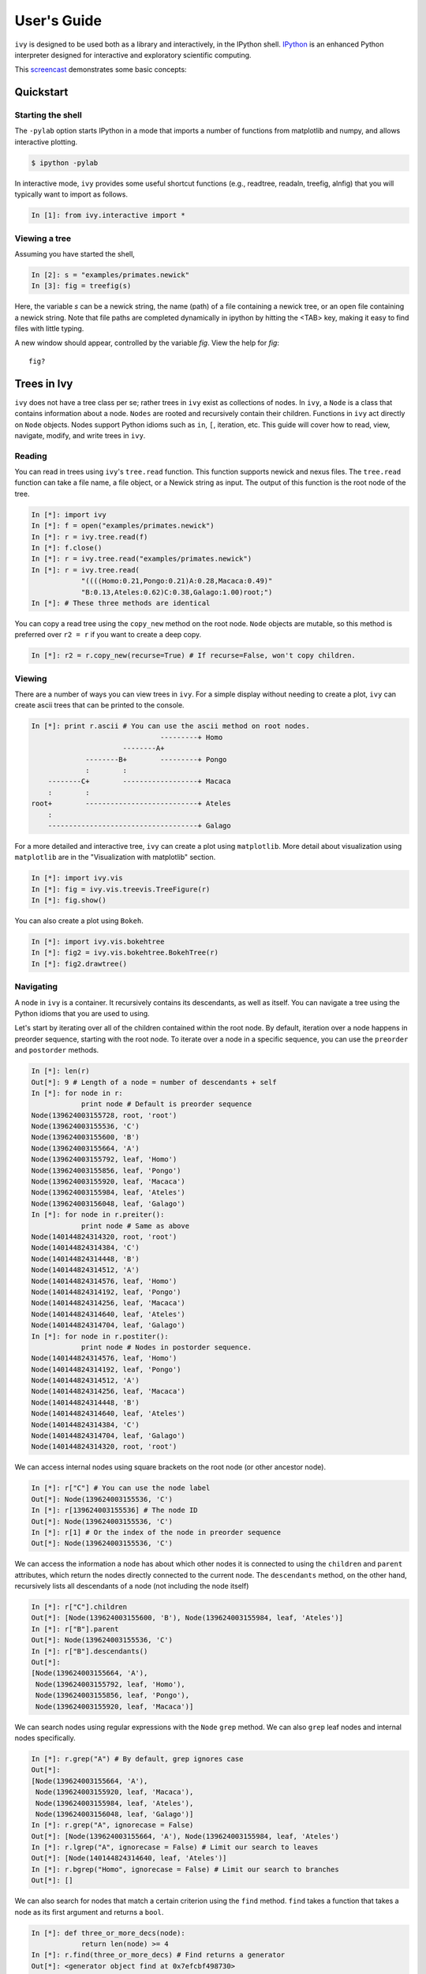 .. _users-guide

************
User's Guide
************

``ivy`` is designed to be used both as a library and interactively, in
the IPython shell.  `IPython <http://ipython.scipy.org>`_ is an
enhanced Python interpreter designed for interactive and exploratory
scientific computing.

This `screencast <http://vimeo.com/23646898>`_ demonstrates some basic
concepts:

.. raw:: html

    <iframe
     src="http://player.vimeo.com/video/23646898?title=0&amp;byline=0&amp;portrait=0"
     width="400" height="208" frameborder="0"></iframe>


    <p><a href="http://vimeo.com/23646898" target="_blank">Watch in
     full resolution (opens in new window)</a></p>

Quickstart
==========

Starting the shell
------------------

The ``-pylab`` option starts IPython in a mode that imports a number
of functions from matplotlib and numpy, and allows interactive
plotting.

.. code-block:: bash

    $ ipython -pylab

In interactive mode, ``ivy`` provides some useful shortcut functions
(e.g., readtree, readaln, treefig, alnfig) that you will typically
want to import as follows.

.. sourcecode:: ipython

    In [1]: from ivy.interactive import *

Viewing a tree
--------------

Assuming you have started the shell,

.. sourcecode:: ipython

   In [2]: s = "examples/primates.newick"
   In [3]: fig = treefig(s)

Here, the variable *s* can be a newick string, the name (path) of a
file containing a newick tree, or an open file containing a newick
string.  Note that file paths are completed dynamically in ipython by
hitting the <TAB> key, making it easy to find files with little
typing.

A new window should appear, controlled by the variable *fig*.  View
the help for *fig*::

   fig?

Trees in Ivy
=============

``ivy`` does not have a tree class per se; rather trees in ``ivy`` exist as collections
of nodes. In ``ivy``, a ``Node`` is a class that contains information about a node.
``Nodes`` are rooted and recursively contain their children. Functions
in ``ivy`` act directly on ``Node`` objects. Nodes support Python idioms such as ``in``,
``[``, iteration, etc. This guide will cover how to read, view, navigate, modify,
and write trees in ``ivy``.

Reading
-------

You can read in trees using ``ivy``'s ``tree.read`` function. This function supports
newick and nexus files. The ``tree.read`` function can take a file name, a file
object, or a Newick string as input. The output of this function is the root
node of the tree.

.. sourcecode:: ipython

    In [*]: import ivy
    In [*]: f = open("examples/primates.newick")
    In [*]: r = ivy.tree.read(f)
    In [*]: f.close()
    In [*]: r = ivy.tree.read("examples/primates.newick")
    In [*]: r = ivy.tree.read(
                "((((Homo:0.21,Pongo:0.21)A:0.28,Macaca:0.49)"
                "B:0.13,Ateles:0.62)C:0.38,Galago:1.00)root;")
    In [*]: # These three methods are identical

You can copy a read tree using the ``copy_new`` method on the root node. ``Node``
objects are mutable, so this method is preferred over ``r2 = r`` if you want
to create a deep copy.

.. sourcecode:: ipython

    In [*]: r2 = r.copy_new(recurse=True) # If recurse=False, won't copy children.

Viewing
-------

There are a number of ways you can view trees in ``ivy``. For a simple display
without needing to create a plot, ``ivy`` can create ascii trees that can be
printed to the console.

.. sourcecode:: ipython

    In [*]: print r.ascii # You can use the ascii method on root nodes.
                                   ---------+ Homo
                          --------A+
                 --------B+        ---------+ Pongo
                 :        :
        --------C+        ------------------+ Macaca
        :        :
    root+        ---------------------------+ Ateles
        :
        ------------------------------------+ Galago

For a more detailed and interactive tree, ``ivy`` can create a plot using
``matplotlib``. More detail about visualization using ``matplotlib`` are in the
"Visualization with matplotlib" section.

.. sourcecode:: ipython

    In [*]: import ivy.vis
    In [*]: fig = ivy.vis.treevis.TreeFigure(r)
    In [*]: fig.show()

.. image:: _images/primate_mpl.png
    :width: 700


You can also create a plot using ``Bokeh``.

.. sourcecode:: ipython

    In [*]: import ivy.vis.bokehtree
    In [*]: fig2 = ivy.vis.bokehtree.BokehTree(r)
    In [*]: fig2.drawtree()

.. image:: _images/primate_bokeh.png
    :width: 700


Navigating
----------

A node in ``ivy`` is a container. It recursively contains its descendants,
as well as itself. You can navigate a tree using the Python idioms that
you are used to using.

Let's start by iterating over all of the children contained within the root
node. By default, iteration over a node happens in preorder sequence, starting
with the root node. To iterate over a node in a specific sequence, you can use
the ``preorder`` and ``postorder`` methods.

.. sourcecode:: ipython

    In [*]: len(r)
    Out[*]: 9 # Length of a node = number of descendants + self
    In [*]: for node in r:
                print node # Default is preorder sequence
    Node(139624003155728, root, 'root')
    Node(139624003155536, 'C')
    Node(139624003155600, 'B')
    Node(139624003155664, 'A')
    Node(139624003155792, leaf, 'Homo')
    Node(139624003155856, leaf, 'Pongo')
    Node(139624003155920, leaf, 'Macaca')
    Node(139624003155984, leaf, 'Ateles')
    Node(139624003156048, leaf, 'Galago')
    In [*]: for node in r.preiter():
                print node # Same as above
    Node(140144824314320, root, 'root')
    Node(140144824314384, 'C')
    Node(140144824314448, 'B')
    Node(140144824314512, 'A')
    Node(140144824314576, leaf, 'Homo')
    Node(140144824314192, leaf, 'Pongo')
    Node(140144824314256, leaf, 'Macaca')
    Node(140144824314640, leaf, 'Ateles')
    Node(140144824314704, leaf, 'Galago')
    In [*]: for node in r.postiter():
                print node # Nodes in postorder sequence.
    Node(140144824314576, leaf, 'Homo')
    Node(140144824314192, leaf, 'Pongo')
    Node(140144824314512, 'A')
    Node(140144824314256, leaf, 'Macaca')
    Node(140144824314448, 'B')
    Node(140144824314640, leaf, 'Ateles')
    Node(140144824314384, 'C')
    Node(140144824314704, leaf, 'Galago')
    Node(140144824314320, root, 'root')


We can access internal nodes using square brackets on the root node (or other
ancestor node).

.. sourcecode:: ipython

    In [*]: r["C"] # You can use the node label
    Out[*]: Node(139624003155536, 'C')
    In [*]: r[139624003155536] # The node ID
    Out[*]: Node(139624003155536, 'C')
    In [*]: r[1] # Or the index of the node in preorder sequence
    Out[*]: Node(139624003155536, 'C')

We can access the information a node has about which other nodes it is
connected to using the ``children`` and ``parent`` attributes, which return
the nodes directly connected to the current node. The ``descendants`` method, on
the other hand, recursively lists all descendants of a node (not including
the node itself)

.. sourcecode:: ipython

    In [*]: r["C"].children
    Out[*]: [Node(139624003155600, 'B'), Node(139624003155984, leaf, 'Ateles')]
    In [*]: r["B"].parent
    Out[*]: Node(139624003155536, 'C')
    In [*]: r["B"].descendants()
    Out[*]:
    [Node(139624003155664, 'A'),
     Node(139624003155792, leaf, 'Homo'),
     Node(139624003155856, leaf, 'Pongo'),
     Node(139624003155920, leaf, 'Macaca')]

We can search nodes using regular expressions with the ``Node`` ``grep`` method.
We can also ``grep`` leaf nodes and internal nodes specifically.

.. sourcecode:: ipython

    In [*]: r.grep("A") # By default, grep ignores case
    Out[*]:
    [Node(139624003155664, 'A'),
     Node(139624003155920, leaf, 'Macaca'),
     Node(139624003155984, leaf, 'Ateles'),
     Node(139624003156048, leaf, 'Galago')]
    In [*]: r.grep("A", ignorecase = False)
    Out[*]: [Node(139624003155664, 'A'), Node(139624003155984, leaf, 'Ateles')
    In [*]: r.lgrep("A", ignorecase = False) # Limit our search to leaves
    Out[*]: [Node(140144824314640, leaf, 'Ateles')]
    In [*]: r.bgrep("Homo", ignorecase = False) # Limit our search to branches
    Out[*]: []






We can also search for nodes that match a certain criterion using the
``find`` method. ``find`` takes a function that takes a node as its
first argument and returns a ``bool``.

.. sourcecode:: ipython

    In [*]: def three_or_more_decs(node):
                return len(node) >= 4
    In [*]: r.find(three_or_more_decs) # Find returns a generator
    Out[*]: <generator object find at 0x7efcbf498730>
    In [*]: r.findall(three_or_more_decs) # Findall returns a list
    Out[*]:
    [Node(139624003155728, root, 'root'),
     Node(139624003155536, 'C'),
     Node(139624003155600, 'B')]



Testing
-------

We can test many attributes of a node in ``ivy``.

We can test whether a node contains another node

.. sourcecode:: ipython

    In [*]: r["A"] in r["C"]
    Out[*]: True
    In [*]: r["C"] in r["A"]
    Out[*]: False
    In [*]: r["C"] in r["C"]
    Out[*]: True # Nodes contain themselves

We can test if a node is the root

.. sourcecode:: ipython

    In [*]: r.isroot
    Out[*]: True
    In [*]: r["C"].isroot
    Out[*]: False

We can test if a node is a leaf

.. sourcecode:: ipython

    In [*]: r.isleaf
    Out[*]: False
    In [*]: r["Homo"].isleaf
    Out[*]: True

We can test if a group of leaves is monophyletic

.. sourcecode:: ipython

    In [*]: r.ismono(r["Homo"], r["Pongo"])
    Out[*]: True
    In [*]: r.ismono(r["Homo"], r["Pongo"], r["Galago"])
    Out[*]: False

Modifying
---------

The ``ivy`` ``Node`` object has many methods for modifying a tree in place.


Removing
~~~~~~~~

There are two main ways to remove nodes in ``ivy``; collapsing and pruning.

Collapsing removes a node and attaches its descendants to the node's parent.

.. sourcecode:: ipython

    In [*]: r["A"].collapse()
    In [*]: print r.ascii()
                                ------------+ Macaca
                                :
                    -----------B+-----------+ Homo
                    :           :
        -----------C+           ------------+ Pongo
        :           :
    root+           ------------------------+ Ateles
        :
        ------------------------------------+ Galago

Pruning removes a node and its descendants

.. sourcecode:: ipython

    In [*]: cladeB = r["B"] # Store this node: we will add it back later
    In [*]: r["B"].prune()
    In [*]: print r.ascii()
        -----------------C+-----------------+ Ateles
    root+
        ------------------------------------+ Galago

You can see that the tree now has a 'knee': clade C only has one child and
does not need to exist on the tree. We can remove it with another method of
removing nodes: ``excise``. Excising removes a node from between its parent
and its single child.

.. sourcecode:: ipython

    In [*]: r["C"].excise()
    In [*]: print r.ascii()
        -------------------------------------+ Galago
    root+
        -------------------------------------+ Ateles

It is important to note that although the tree has changed, the nodes in the
tree retain some of their original attributes, including their indices:

.. sourcecode:: ipython

    In [*]: r[0]
    Out[*]: Node(140144821291920, root, 'root')
    In [*]: r[1] # Node 1 ("C") no longer exists
    ---------------------------------------------------------------------------
    IndexError                                Traceback (most recent call last)

    IndexError: 1
    In [*]: r[7] # You can access existing nodes with their original indices
    Out[*]: Node(140144821292368, leaf, 'Ateles')

To recap:
#. ``collapse`` removes a node and adds its descendants to its parent
#. ``prune`` removes a node and also removes its descendants
#. ``excise`` removes 'knees'

Adding
~~~~~~

Our tree is looking a little sparse, so let's add some nodes back in. There
are a few methods of adding nodes in ``ivy``. We will go over ``biscect``,
``add_child``, and ``graft``

Bisecting creates a 'knee' node halfway between a parent and a child.

.. sourcecode:: ipython

    In [*]: r["Galago"].bisect_branch()
    Out[*]: Node(140144821654480)
    In [*]: print r.ascii
        ------------------------------------+ Ateles
    root+
        ------------------+-----------------+ Galago

We now have a brand new node. We can set some of its attributes, including its
label.

Note: we `cannot` access this new node by using node indicies (that is,
r[1], etc.). We also cannot use its label because it has none. We'll access
it using its ID instead (if you're following along, your ID will be different).

.. sourcecode:: ipython

    In [*]: r[140144821654480].label = "N"

Now let's add a node as a child of N. We can do this using the ``add_child``
method.

.. sourcecode:: ipython

    In [*]: r["N"].add_child(cladeB["Homo"])
    In [*]: print r.ascii()
        ------------------------------------+ Ateles
    root+
        :                 ------------------+ Galago
        -----------------N+
                          ------------------+ Homo

We can also add nodes with ``graft``. ``graft`` adds a node as a sibling to the
current node. In doing so, it also adds a new node as parent to both nodes.

.. sourcecode:: ipython

    In [*]: r["Ateles"].graft(cladeB["Macaca"])
    In [*]: r["Galago"].graft(cladeB["Pongo"])
    In [*]: print r.ascii()
                    ------------------------+ Homo
        -----------N+
        :           :           ------------+ Galago
        :           ------------+
    root+                       ------------+ Pongo
        :
        :                       ------------+ Ateles
        ------------------------+
                                ------------+ Macaca


To recap:

#. ``bisect_branch`` adds 'knees'
#. ``add_child`` adds a node as a child to the current node
#. ``graft`` adds a node as a sister to the current node, and also adds a parent.


Ladderizing
~~~~~~~~~~~

Ladderizing non-destructively changes the tree so that it has a nicer-looking
output when drawn. It orders the clades by size.

.. sourcecode:: ipython

    In [*]: r.ladderize()
    In [*]: print r.ascii()
                                ------------+ Ateles
        ------------------------+
        :                       ------------+ Macaca
    root+
        :           ------------------------+ Homo
        -----------N+
                    :           ------------+ Galago
                    ------------+
                                ------------+ Pongo


Rerooting
~~~~~~~~~

.. warning::
    This reroot function has not been thouroughly tested. Use with caution.

All trees in ``ivy`` are rooted. If you read in a tree that has been incorrectly
rooted, you may want to reroot it. You can do this with the ``reroot``
function. This function returns the root node of the rerooted tree. Note that
unlike previous functions, the reroot function returns a *new* tree. The
old tree is not modified.

.. sourcecode:: ipython

    In [*]: r2 = r.reroot(r["Galago"])
    In [*]: print r2.ascii()
    ----------------------------------------+ Galago
    +
    :         ------------------------------+ Pongo
    ----------+
              :         --------------------+ Homo
              ---------N+
                        :         ----------+ Ateles
                        ----------+
                                  ----------+ Macaca

Dropping Tips
~~~~~~~~~~~~~

You can remove leaf nodes with the ``drop_tips`` function. Note that
this function returns a *new* tree. The old tree is not modified.
This function takes a list of tip labels.


.. sourcecode:: ipython

    In [*]: r3 = r.drop_tips(["Pongo", "Macaca"])

Writing
-------

Once you are done modifying your tree, you will probably want to save it.
You can save your trees with the ``write`` function. This function
takes a root node and an open file object as inputs. This function can
currently only write in newick format.


.. sourcecode:: ipython

    In [*]: with open("examples/primates_mangled.newick", "w") as f:
                ivy.tree.write(r3, outfile = f)



Using Treebase
==============

``ivy`` has functions to pull trees from `Treebase <http://treebase.org/treebase-web/about.html;jsessionid=5B7D6A265E17EFAB9565327D3A78CD4B>`_.


Fetching the study
------------------

If you have an id for a study on treebase, you can fetch the study and
access the trees contained within the study.

.. sourcecode:: ipython

    In [*]: import ivy
    In [*]: from ivy.treebase import fetch_study
    In [*]: study_id = "1411" # The leafy cactus genus Pereskia
    In [*]: e = fetch_study(study_id, 'nexml') # e is an lxml etree


Accessing the tree
------------------

You can parse the output of fetch_study using the parse_nexml function,
 then access the tree(s) contained within the study.

.. sourcecode:: ipython

    In [*]: from ivy.treebase import parse_nexml
    In [*]: x = parse_nexml(e) # x is an ivy Storage object
    In [*]: r = x.trees[0].root
    In [*]: from ivy.interactive import treefig
    In [*]: fig = treefig(r)



Visualization with Matplotlib
=============================

``ivy`` supports interactive tree visualization with Matplotlib.

Small Trees
-----------

Displaying a tree is very simple. For interactive tree viewing, you can run
the command ``from ivy.interactive import *``, which imports a number of
convenience functions for interacting with trees. After importing everything
from ivy.interactive, you may, for instance, use ``readtree`` instead of
``ivy.tree.read`` and ``treefig`` instead of ``ivy.vis.tree.TreeFigure``.

.. sourcecode:: ipython

    In [*]: from ivy.interactive import *
    In [*]: r = readtree("examples/primates.newick")
    In [*]: fig = treefig(r)

You can also use the magic command ``%maketree`` in the ipython console to
read in a tree.

.. sourcecode:: ipython

    In [*]: %maketree
    Enter the name of a tree file or a newick string:
    examples/primates.newick
    Tree parsed and assigned to variable 'root'
    In [*]: root
    Out[*]: Node(139904996110480, root, 'root')


.. image:: _images/visualization_1.png
    :width: 700

A tree figure by default consists of the tree with clade and leaf
labels and a navigation toolbar. The navigation toolbar allows zooming and
panning. Panning can be done by clicking with the middle mouse button, using
the arrow keys, or using the pan tool on the toolbar. Zooming can be done
using the scroll wheel, the plus and minus keys, or the 'zoom to rectangle'
tool in the toolbar. Press t to return default zoom level.

Larger trees are shown with a split overview pane as well, which can be toggled
with the ``toggle_overview`` method.

.. sourcecode:: ipython

    In [*]: fig.toggle_overview()

.. image:: _images/visualization_2.png
    :width: 700

You can retrieve information about a node or group of nodes by selecting
them (selected nodes have green circles on them)
and accessing the ``selected`` nodes

.. sourcecode:: ipython

    In [*]: fig.selected
    Out [*]:
    [Node(139976891981456, leaf, 'Homo'),
     Node(139976891981392, 'A'),
     Node(139976891981520, leaf, 'Pongo')]

.. image:: _images/visualization_3.png
    :width: 700


You can also select nodes from the command line. Entering an internal node will
select that node and all of its descendants.

.. sourcecode:: ipython

    In [*]: fig.select_nodes(r["C"])

.. image:: _images/visualization_4.png
    :width: 700

You can highlight certain branches using the ``highlight`` method. Again,
entering an internal node will highlight that node and its descendants.

You can optionally show the highlighted branches on the overview panel using
the ``ov`` keyword

.. sourcecode:: ipython

    In [*]: fig.highlight(r["B"], ov=True)

.. image:: _images/visualization_5.png
    :width: 700

You can add layers of various kinds using the ``add_layers`` method. The
``layers`` module contains various functions for adding layers to the tree,
including images, labels, shapes, etc.

In fact, the ``highlight`` method is simply a wrapper for an ``add_layers``
call.

.. sourcecode:: ipython

    In [*]: from ivy.vis import layers
    In [*]: fig.redraw() # This clears the plot
    In [*]: fig.add_layer(layers.add_circles, r.leaves(),
            colors = ["red", "orange", "yellow", "green", "blue"],
            ov=False) # Prevent layer from appearing on overview with ov keyword

.. image:: _images/visualization_6.png
    :width: 700

The new layer will be cleared with the next call to ``fig.redraw``. You can
store a layer and draw it every time using the ``store`` keyword. We can
access our stored layers through the ``layers`` attribute of the figure

.. sourcecode:: ipython
    In [*]: fig.add_layer(layers.add_circles, r.leaves(),
            colors = ["red", "orange", "yellow", "green", "blue"],
            ov=False, store="circles")
    In [*]: fig.layers
    Out[*]: OrderedDict([('leaflabels', <functools.partial object at 0x7feda07292b8>), ('branchlabels', <functools.partial object at 0x7feda084b100>), ('circles', <functools.partial object at 0x7feda0752af8>)])

As we can see, our figure has "leaflabels" and "branchlabels" as layers, as
well as the new "circles" layer. You can toggle the visibility of a layer
using the ``toggle_layer`` method and the layer's name. The layer is still
there and can be accessed with ``fig.layers``, but it is not visible on
the plot.

.. sourcecode:: ipython
    In [*]: fig.toggle_layer("circles")

Large Trees
-----------

Oftentimes, the tree you are working with is too large to comfortably fit on
one page. ``ivy`` has many tools for working with large trees and creating
legible, printable figures of them. Let's try working on the plant phylogeny.

.. sourcecode:: ipython

    In [*]: r = readtree("examples/plants.newick")
    In [*]: fig = treefig(r)

.. image:: _images/plants_fig1.png
    :width: 700

When a tree has a large number of tips (>100), ``ivy`` automatically includes an
overview on the side. This tree looks rather cluttered. We can try to clean it
up by ladderizing the tree and toggling off the node labels

.. sourcecode:: ipython

    In [*]: fig.ladderize()
    In [*]: fig.toggle_branchlabels()

.. image:: _images/plants_fig2.png
    :width: 700

Here you can see that when all of the tip labels do not fit on the tree, the
plot automatically only draws as many labels as will fit.

Let's say we only want to look at the Solanales. The ``highlight`` function,
combined with the ``find`` function, is very useful when working with large
trees.

.. sourcecode:: ipython

    In [*]: sol = fig.find("Solanales")[0]
    In [*]: fig.highlight(sol)

.. image:: _images/plants_fig3.png
    :width: 700

We can zoom to this clade with the ``zoom_clade`` function.

.. sourcecode:: ipython

    In [*]: fig.zoom_clade(sol)

.. image:: _images/plants_fig4.png
    :width: 700

Maybe we want to zoom out a little. We can select a few clades...

.. image:: _images/plants_fig5.png
    :width: 700

And then zoom to the MRCA of the selected nodes

.. sourcecode:: ipython

    In [*]: c = fig.root.mrca(fig.selected)
    In [*]: fig.zoom_clade(c)

.. image:: _images/plants_fig6.png
    :width: 700

Another benefit to using ``ivy`` interactively is ``ivy``'s node autocomplete
function. You can type in the partial name of a node and hit ``tab`` to
autocomplete, just like with any other autocompletion in ipython.

.. sourcecode:: ipython

    In [*]: fig.root["Sy # Hit tab to autocomplete
    Sylvichadsia  Symplocaceae  Synoum        Syrmatium
    In [*]: fig.root["Sym # Hitting tab will complete the line
    In [*]: fig.root["Symplocaceae"]
    Out[*]: Node(139904995827408, leaf, 'Symplocaceae')

``ivy`` also has tools for printing large figures across multiple pages. The
figure method ``hardcopy`` creates an object that has methods for creating
PDFs that can be printed or placed in documents. To print a large figure
across multiple pages, you can use the ``render_multipage`` method of a
``hardcopy`` object. For more information, look at the documentation for
``render_multipage``. The following code will create a PDF that has the figure
spread across 4x4 letter-size pages.

.. sourcecode:: ipython

    In [*]: h = fig.hardcopy()
    In [*]: h.render_multipage(outfile="plants.pdf", dims = [34.0, 44.4])

Performing analyses
===================

``ivy`` has many tools for performing analyses on trees. Here we will cover
a few analyses you can perform.

Phylogenetically Independent Contrasts
--------------------------------------

You can perform PICs using ``ivy``'s ``PIC`` function. This function takes a
root node and a dictionary mapping node labels to character traits as inputs
and outputs a dictionary mappinginternal nodes to tuples containing ancestral
state, its variance (error), the contrast, and the contrasts's variance.

.. TODO:: Add citation for tree

The following example uses a consensus tree fro Sarkinen et al. 2013 and
Ziegler et al. unpub. data.

Note: This function requires that the root node have a length that is not none.
Note: this function currently cannot handle polytomies.

.. sourcecode:: ipython

    In [*]: import ivy
    In [*]: import csv
    In [*]: import matplotlib.pyplot as plt
    In [*]: r = ivy.tree.read("examples/solanaceae_sarkinen2013.newick")
    In [*]: polvol = {}; stylen = {}
    In [*]: with open("examples/pollenvolume_stylelength.csv", "r") as csvfile:
                traits = csv.DictReader(csvfile, delimiter = ",", quotechar = '"')
                for i in traits:
                    polvol[i["Binomial"]] = float(i["PollenVolume"])
                    stylen[i["Binomial"]] = float(i["StyleLength"])

    In [*]: p = ivy.contrasts.PIC(r, polvol) # Contrasts for log-transformed pollen volume
    In [*]: s = ivy.contrasts.PIC(r, stylen) # Contrasts for log-transformed style length
    In [*]: pcons, scons = zip(*[ [p[key][2], s[key][2]] for key in p.keys() ])
    In [*]: plt.scatter(scons,pcons)
    In [*]: plt.show()


Lineages Through Time
---------------------

``ivy`` has functions for computing LTTs. The ``ltt`` function takes a root
node as input and returns a tuple of 1D-arrays containing the results of
times and diverisities.

Note: The tree is expected to be an ultrametric chromogram (extant leaves,
branch lengths proportional to time).

.. sourcecode:: ipython

    In [*]: import ivy
    In [*]: r = ivy.tree.read("examples/primates.newick")
    In [*]: v = ivy.ltt(r)
    In [*]: print r.ascii()
                                   ---------+ Homo
                          --------A+
                 --------B+        ---------+ Pongo
                 :        :
        --------C+        ------------------+ Macaca
        :        :
    root+        ---------------------------+ Ateles
        :
        ------------------------------------+ Galago
    In [*]: for i in l:
                print i
    [ 0.    0.38  0.51  0.79]
    [ 1.  2.  3.  4.]


You can plot your results using ``Matplotlib``.


.. sourcecode:: ipython

    In [*]: import matplotlib.pyplot as plt
    In [*]: plt.step(v[0], v[1])
    In [*]: plt.margins(.2, .2)
    In [*]: plt.xlabel("Time"); plt.ylabel("Lineages"); plt.title("LTT")
    In [*]: plt.show()

.. image:: _images/ltt.png
    :width: 700


Phylorate plot
--------------

By accessing R libraries using `rpy2 <http://rpy.sourceforge.net/>`_, we can use
the functions in the `BAMMtools <https://cran.r-project.org/web/packages/BAMMtools/index.html>`_
R library to generate phylorate plots.

The following analysis is done using the whales dataset provided with BAMMtools.

.. sourcecode:: ipython

    In [*]:  from ivy.r_funcs import phylorate
    In [*]: e = "whaleEvents.csv" # Event data created with BAMM
    In [*]: treefile = "whales.tre"
    In [*]: rates = phylorate(e, treefile, "netdiv")

We can add the results as a layer to a plot using the ``add_phylorate`` function
in ``ivy.vis.layers``

.. sourcecode:: ipython

    In [*]: from ivy.vis import layers
    In [*]: r = readtree(treefile)
    In [*]: fig = treefig(r)
    In [*]: fig.add_layer(layers.add_phylorate, rates[0], rates[1], ov=False,
           store="netdiv")



.. image:: _images/phylorate_plot.png
    :width: 700

Mk models
---------
``ivy`` has functions to fit an Mk model given a tree and a list of character
states. There are functions to fit the Mk model using both maximum likelihood
and Bayesian MCMC methods.

To fit an Mk model, you need a tree and a list of character states. This list
should only contain integers 0,1,2,...,N, with each integer corresponding to
a state. The list of characters should be provided in preorder sequence.

Let's read in some example data: plant habit in tobacco. We can load in a
csv containing binomials and character states using the ``loadChars`` function.
This gives us a dictionary mapping binomials to character states.

.. sourcecode:: ipython

    In [*]: tree = ivy.tree.read("examples/nicotiana.newick")
    In [*]: chars = ivy.tree.loadChars("examples/nicotianaHabit.csv")

Let's get our data into the correct format: we need to convert `chars` into
a list of 0's and 1's matching the character states in preorder sequence

.. sourcecode:: ipython

    In [*]: charsPreorder = [ chars[n.label] for n in tree.leaves() ]
    In [*]: charList = map(lambda x: 0 if x=="Herb" else 1, charsPreorder)

We can take a look at how the states are distributed on the tree using the
``tip_chars`` method on a tree figure object. In this case "Herb" will be
represented by green and "Shrub" will be represented by brown.

.. sourcecode:: ipython

    In [*]: fig = ivy.vis.treevis.TreeFigure(tree)
    In [*]: fig.tip_chars(charList, colors=["green", "brown"])

.. image:: _images/nicotiana_1.png
    :width: 700

Now we are ready to fit the model. We will go over the maximum likelihood
approach first.

Maximum Likelihood
~~~~~~~~~~~~~~~~~~
Perhaps the simplest way to fit an Mk model is with the maximum likelihood
approach. We will make use of the ``optimize`` module of ``scipy`` to find
the maximum likelihood values of this model.

First, we must consider what type of model to fit. `ivy` allows you to
specify what kind of instantaneous rate matrix (Q matrix) to use.
The options are:

* **"ER"**: An equal-rates Q matrix has only one parameter: the forward and
  backswards rates for all characters are all equal.
* **"Sym"**: A symmetrical rates Q matrix forces forward and reverse rates
  to be equal, but allows rates for different characters to differ. It has
  a number of parameters equal to (N^2 - N)/2, where N is the number of
  characters.
* **"ARD"**: An all-rates different Q matrix allows all rates to vary freely.
  It has a number of parameters equal to (N^2 - N).

In this case, we will fit an ARD Q matrix.

We also need to specify how the prior at the root is handled. There are a
few ways to handle weighting the likelihood at the root:

* **"Equal"**: When the likelihood at the root is set to equal, no weighting
  is given to the root being in any particular state. All likelihoods
  for all states are given equal weighting
* **"Equilibrium"**: This setting causes the likelihoods at the root to be
  weighted by the stationary distribution of the Q matrix, as is described
  in Maddison et al 2007.
* **"Fitzjohn"**: This setting causes the likelihoods at the root to be
  weighted by how well each root state would explain the data at the tips,
  as is described in Fitzjohn 2009.

In this case we will use the "Fitzjohn" method.

We can use the ``fitMk`` method with these settings to fit the model. This
function returns a ``dict`` containing the fitted Q matrix, the log-likelihood,
and the weighting at the root node.

.. sourcecode:: ipython

    In [*]: from ivy.chars import discrete
    In [*]: mk_results = discrete.fitMk(tree, charList, Q="ARD", pi="Fitzjohn")
    In [*]: print mk_results["Q"]
    [[-0.01246449  0.01246449]
     [ 0.09898439 -0.09898439]]
    In [*]: print mk_results["Log-likelihood"]
    -11.3009106093
    In [*]: print mk_results["pi"]
    {0: 0.088591248260230959, 1: 0.9114087517397691}

Even this simple example has produced some interesting results. It is
interesting to see that the model has placed a higher weight on the root
being shrubby because transitions to shrubbiness are less common than the
reverse.

Bayesian
~~~~~~~~
``ivy`` has a framework in place for using ``pymc`` to sample from a Bayesian
Mk model. The process of fitting a Bayesian Mk model is very similar to fitting
a maximum likelihood model.

The module ``bayesian_models`` has a function ``create_mk_model`` that takes
the same input as ``fitMk`` and creates a ``pymc`` model that can  be sampled
with an MCMC chain

First we create the model.

.. sourcecode:: ipython

    In [*]: from ivy.chars import bayesian_models
    In [*]: from ivy.chars.bayesian_models import create_mk_model
    In [*]: mk_mod = create_mk_model(tree, charList, Qtype="ARD", pi="Fitzjohn")

Now that we have the model, we can use ``pymc`` syntax to set up an MCMC chain.

.. sourcecode:: ipython

    In [*]: import pymc
    In [*]: mk_mcmc = pymc.MCMC(mk_mod)
    In [*]: mk_mcmc.sample(4000, burn=200, thin = 2)
    [-----------------100%-----------------] 2000 of 2000 complete in 4.7 sec

We can access the results using the ``trace`` method of the mcmc object and
giving it the name of the parameter we want. In this case, we want "Qparams"

.. sourcecode:: ipython

    In [*]: mk_mcmc.trace("Qparams")[:]
    array([[ 0.01756608,  0.07222648],
       [ 0.03266443,  0.05712813],
       [ 0.03266443,  0.05712813],
       ...,
       [ 0.01170189,  0.03909211],
       [ 0.01170189,  0.03909211],
       [ 0.00989616,  0.03305975]])

Each element of the trace is an array containing the two fitted Q parameters.
Let's get the 5%, 50%, and 95% percentiles for both parameters

.. sourcecode:: ipython

    In [*]: import numpy as np
    In [*]: Q01 = [ i[0] for i in mk_mcmc.trace("Qparams")[:] ]
    In [*]: Q10 = [ i[1] for i in mk_mcmc.trace("Qparams")[:] ]
    In [*]: np.percentile(Q01, [5,50,95])
    Out[*]: array([ 0.00308076,  0.01844342,  0.06290078])
    In [*]: np.percentile(Q10, [5,50,95])
    Out[*]: array([ 0.03294584,  0.09525662,  0.21803742])
    
Unsurprisingly, the results are similar to the ones we got from the maximum
likelihood analysis
